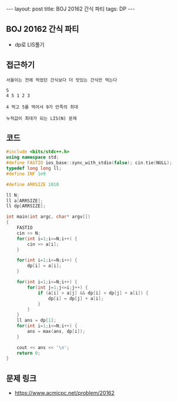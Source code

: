 #+HTML: ---
#+HTML: layout: post
#+HTML: title: BOJ 20162 간식 파티
#+HTML: tags: DP
#+HTML: ---
#+OPTIONS: ^:nil

** BOJ 20162 간식 파티
- dp로 LIS풀기

** 접근하기
#+BEGIN_EXAMPLE
서울이는 전에 먹었던 간식보다 더 맛있는 간식만 먹는다

5
4 5 1 2 3

4 먹고 5를 먹어서 9가 만족의 최대

누적값이 최대가 되는 LIS(N) 문제
#+END_EXAMPLE
** 코드
#+BEGIN_SRC cpp
#include <bits/stdc++.h>
using namespace std;
#define FASTIO ios_base::sync_with_stdio(false); cin.tie(NULL);
typedef long long ll;
#define INF 1e9

#define ARRSIZE 1010

ll N;
ll a[ARRSIZE];
ll dp[ARRSIZE];

int main(int argc, char* argv[])
{
    FASTIO
    cin >> N;
    for(int i=1;i<=N;i++) {
        cin >> a[i];
    }

    for(int i=1;i<=N;i++) {
        dp[i] = a[i];
    }

    for(int i=1;i<=N;i++) {
        for(int j=1;j<=i;j++) {
            if (a[i] > a[j] && dp[i] < dp[j] + a[i]) {
                dp[i] = dp[j] + a[i];
            }
        }
    }
    ll ans = dp[1];
    for(int i=1;i<=N;i++) {
        ans = max(ans, dp[i]);
    }

    cout << ans << '\n';
    return 0;
}
#+END_SRC

** 문제 링크
- https://www.acmicpc.net/problem/20162
